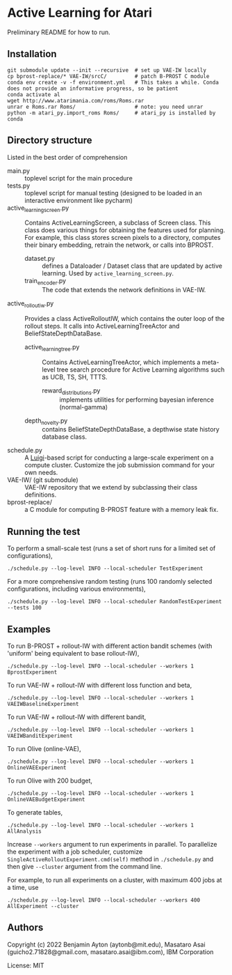 
* Active Learning for Atari


Preliminary README for how to run.

** Installation

#+begin_src
git submodule update --init --recursive  # set up VAE-IW locally
cp bprost-replace/* VAE-IW/srcC/         # patch B-PROST C module
conda env create -v -f environment.yml   # This takes a while. Conda does not provide an informative progress, so be patient
conda activate al
wget http://www.atarimania.com/roms/Roms.rar
unrar e Roms.rar Roms/                   # note: you need unrar
python -m atari_py.import_roms Roms/     # atari_py is installed by conda
#+end_src

** Directory structure

Listed in the best order of comprehension

+ main.py :: toplevel script for the main procedure
+ tests.py :: toplevel script for manual testing (designed to be loaded in an interactive environment like pycharm)
+ active_learning_screen.py :: Contains ActiveLearningScreen, a subclass of Screen class.
  This class does various things for obtaining the features used for planning.
  For example, this class stores screen pixels to a directory, computes their binary embedding,
  retrain the network, or calls into BPROST.
  + dataset.py :: defines a Dataloader / Dataset class that are updated by active learning.
    Used by =active_learning_screen.py=.
  + train_encoder.py :: The code that extends the network definitions in VAE-IW.
+ active_rollout_iw.py :: Provides a class ActiveRolloutIW,
  which contains the outer loop of the rollout steps.
  It calls into ActiveLearningTreeActor and BeliefStateDepthDataBase.
  + active_learning_tree.py :: Contains ActiveLearningTreeActor,
    which implements a meta-level tree search procedure
    for Active Learning algorithms such as UCB, TS, SH, TTTS.
    + reward_distributions.py :: implements utilities for performing bayesian inference (normal-gamma)
  + depth_novelty.py :: contains BeliefStateDepthDataBase, a depthwise state history database class.
+ schedule.py :: A [[https://github.com/spotify/luigi][Luigi]]-based script for conducting a large-scale experiment on a compute cluster.
  Customize the job submission command for your own needs.
+ VAE-IW/ (git submodule) :: VAE-IW repository that we extend by subclassing their class definitions.
+ bprost-replace/ :: a C module for computing B-PROST feature with a memory leak fix.

** Running the test

To perform a small-scale test (runs a set of short runs for a limited set of configurations),

: ./schedule.py --log-level INFO --local-scheduler TestExperiment

For a more comprehensive random testing (runs 100 randomly selected configurations, including various environments),

: ./schedule.py --log-level INFO --local-scheduler RandomTestExperiment --tests 100

** Examples

To run B-PROST + rollout-IW with different action bandit schemes (with 'uniform' being equivalent to base rollout-IW),

: ./schedule.py --log-level INFO --local-scheduler --workers 1  BprostExperiment

To run VAE-IW + rollout-IW with different loss function and beta,

: ./schedule.py --log-level INFO --local-scheduler --workers 1  VAEIWBaselineExperiment

To run VAE-IW + rollout-IW with different bandit,

: ./schedule.py --log-level INFO --local-scheduler --workers 1  VAEIWBanditExperiment

To run Olive (online-VAE),

: ./schedule.py --log-level INFO --local-scheduler --workers 1  OnlineVAEExperiment

To run Olive with 200 budget,

: ./schedule.py --log-level INFO --local-scheduler --workers 1  OnlineVAEBudgetExperiment

To generate tables,

: ./schedule.py --log-level INFO --local-scheduler --workers 1 AllAnalysis


Increase =--workers= argument to run experiments in parallel.
To parallelize the experiment with a job scheduler, customize
=SingleActiveRolloutExperiment.cmd(self)= method in =./schedule.py= and then
give =--cluster= argument from the command line.

For example, to run all experiments on a cluster, with maximum 400 jobs at a time, use

: ./schedule.py --log-level INFO --local-scheduler --workers 400 AllExperiment --cluster

** Authors

Copyright (c) 2022 Benjamin Ayton (aytonb@mit.edu), Masataro Asai (guicho2.71828@gmail.com, masataro.asai@ibm.com), IBM Corporation

License: MIT


